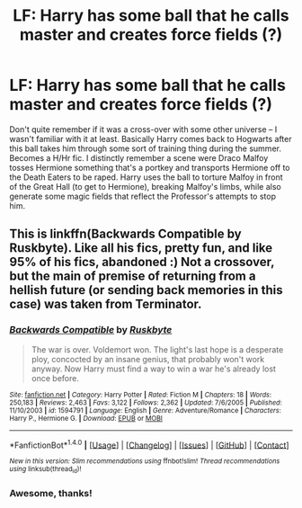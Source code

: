 #+TITLE: LF: Harry has some ball that he calls master and creates force fields (?)

* LF: Harry has some ball that he calls master and creates force fields (?)
:PROPERTIES:
:Author: tsunami70875
:Score: 2
:DateUnix: 1506359917.0
:DateShort: 2017-Sep-25
:FlairText: Fic Search
:END:
Don't quite remember if it was a cross-over with some other universe -- I wasn't familiar with it at least. Basically Harry comes back to Hogwarts after this ball takes him through some sort of training thing during the summer. Becomes a H/Hr fic. I distinctly remember a scene were Draco Malfoy tosses Hermione something that's a portkey and transports Hermione off to the Death Eaters to be raped. Harry uses the ball to torture Malfoy in front of the Great Hall (to get to Hermione), breaking Malfoy's limbs, while also generate some magic fields that reflect the Professor's attempts to stop him.


** This is linkffn(Backwards Compatible by Ruskbyte). Like all his fics, pretty fun, and like 95% of his fics, abandoned :) Not a crossover, but the main of premise of returning from a hellish future (or sending back memories in this case) was taken from Terminator.
:PROPERTIES:
:Author: T0lias
:Score: 4
:DateUnix: 1506364487.0
:DateShort: 2017-Sep-25
:END:

*** [[http://www.fanfiction.net/s/1594791/1/][*/Backwards Compatible/*]] by [[https://www.fanfiction.net/u/226550/Ruskbyte][/Ruskbyte/]]

#+begin_quote
  The war is over. Voldemort won. The light's last hope is a desperate ploy, concocted by an insane genius, that probably won't work anyway. Now Harry must find a way to win a war he's already lost once before.
#+end_quote

^{/Site/: [[http://www.fanfiction.net/][fanfiction.net]] *|* /Category/: Harry Potter *|* /Rated/: Fiction M *|* /Chapters/: 18 *|* /Words/: 250,183 *|* /Reviews/: 2,463 *|* /Favs/: 3,122 *|* /Follows/: 2,362 *|* /Updated/: 7/6/2005 *|* /Published/: 11/10/2003 *|* /id/: 1594791 *|* /Language/: English *|* /Genre/: Adventure/Romance *|* /Characters/: Harry P., Hermione G. *|* /Download/: [[http://www.ff2ebook.com/old/ffn-bot/index.php?id=1594791&source=ff&filetype=epub][EPUB]] or [[http://www.ff2ebook.com/old/ffn-bot/index.php?id=1594791&source=ff&filetype=mobi][MOBI]]}

--------------

*FanfictionBot*^{1.4.0} *|* [[[https://github.com/tusing/reddit-ffn-bot/wiki/Usage][Usage]]] | [[[https://github.com/tusing/reddit-ffn-bot/wiki/Changelog][Changelog]]] | [[[https://github.com/tusing/reddit-ffn-bot/issues/][Issues]]] | [[[https://github.com/tusing/reddit-ffn-bot/][GitHub]]] | [[[https://www.reddit.com/message/compose?to=tusing][Contact]]]

^{/New in this version: Slim recommendations using/ ffnbot!slim! /Thread recommendations using/ linksub(thread_id)!}
:PROPERTIES:
:Author: FanfictionBot
:Score: 2
:DateUnix: 1506364508.0
:DateShort: 2017-Sep-25
:END:


*** Awesome, thanks!
:PROPERTIES:
:Author: tsunami70875
:Score: 2
:DateUnix: 1506373561.0
:DateShort: 2017-Sep-26
:END:
